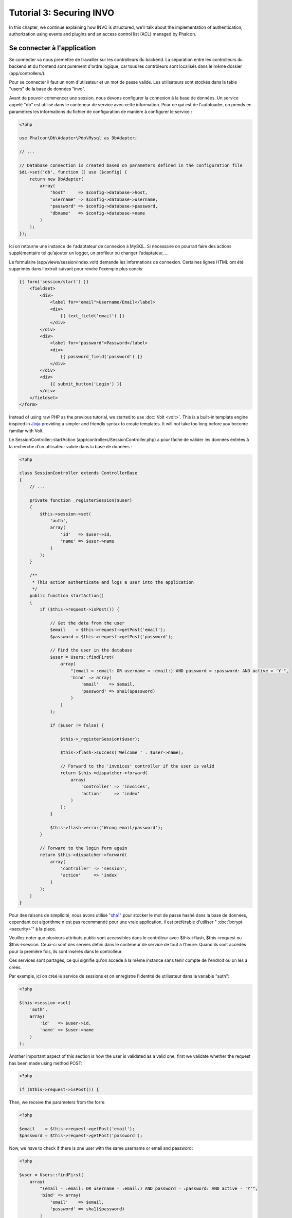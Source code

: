 Tutorial 3: Securing INVO
=========================

In this chapter, we continue explaining how INVO is structured, we'll talk
about the implementation of authentication, authorization using events and plugins and
an access control list (ACL) managed by Phalcon.

Se connecter à l'application
----------------------------
Se connecter va nous premettre de travailler sur les controlleurs du backend. La séparation entre les controlleurs du backend et du frontend sont purement d'ordre logique,
car tous les contrôleurs sont localisés dans le même dossier (app/controllers/).

Pour se connecter il faut un nom d'utilsateur et un mot de passe valide. Les utilisateurs sont stockés dans la table "users" de la base de données "invo".

Avant de pouvoir commencer une session, nous devons configurer la connexion à la base de données. Un service appelé "db" est utilisé dans le conteneur de service avec cette information.
Pour ce qui est de l'autoloader, on prends en paramètres les informations du fichier de configuration de manière à configurer le service :

.. code-block:: php

    <?php

    use Phalcon\Db\Adapter\Pdo\Mysql as DbAdapter;

    // ...

    // Database connection is created based on parameters defined in the configuration file
    $di->set('db', function () use ($config) {
        return new DbAdapter(
            array(
                "host"     => $config->database->host,
                "username" => $config->database->username,
                "password" => $config->database->password,
                "dbname"   => $config->database->name
            )
        );
    });

Ici on retourne une instance de l'adaptateur de connexion à MySQL.
Si nécessaire on pourrait faire des actions supplémentaire tel qu'ajouter un logger, un profileur ou changer l'adaptateur, ...

Le formulaire (app/views/session/index.volt) demande les informations de connexion.
Certaines lignes HTML ont été supprimés dans l'extrait suivant pour rendre l'exemple plus concis:

.. code-block:: html+jinja

    {{ form('session/start') }}
        <fieldset>
            <div>
                <label for="email">Username/Email</label>
                <div>
                    {{ text_field('email') }}
                </div>
            </div>
            <div>
                <label for="password">Password</label>
                <div>
                    {{ password_field('password') }}
                </div>
            </div>
            <div>
                {{ submit_button('Login') }}
            </div>
        </fieldset>
    </form>

Instead of using raw PHP as the previous tutorial, we started to use :doc:`Volt <volt>`. This is a built-in
template engine inspired in Jinja_ providing a simpler and friendly syntax to create templates.
It will not take too long before you become familiar with Volt.

Le SessionController::startAction (app/controllers/SessionController.php) a pour tâche de valider les données entrées à la recherche d'un utilisateur valide dans la base de données :

.. code-block:: php

    <?php

    class SessionController extends ControllerBase
    {
        // ...

        private function _registerSession($user)
        {
            $this->session->set(
                'auth',
                array(
                    'id'   => $user->id,
                    'name' => $user->name
                )
            );
        }

        /**
         * This action authenticate and logs a user into the application
         */
        public function startAction()
        {
            if ($this->request->isPost()) {

                // Get the data from the user
                $email    = $this->request->getPost('email');
                $password = $this->request->getPost('password');

                // Find the user in the database
                $user = Users::findFirst(
                    array(
                        "(email = :email: OR username = :email:) AND password = :password: AND active = 'Y'",
                        'bind' => array(
                            'email'    => $email,
                            'password' => sha1($password)
                        )
                    )
                );

                if ($user != false) {

                    $this->_registerSession($user);

                    $this->flash->success('Welcome ' . $user->name);

                    // Forward to the 'invoices' controller if the user is valid
                    return $this->dispatcher->forward(
                        array(
                            'controller' => 'invoices',
                            'action'     => 'index'
                        )
                    );
                }

                $this->flash->error('Wrong email/password');
            }

            // Forward to the login form again
            return $this->dispatcher->forward(
                array(
                    'controller' => 'session',
                    'action'     => 'index'
                )
            );
        }
    }

Pour des raisons de simplicité, nous avons utilisé "sha1_" pour stocker le mot de passe hashé dans la base de données, cependant cet algorithme n'est pas recommandé pour une vraie application,
il est préférable d'utiliser " :doc:`bcrypt <security>`" à la place.

Veuillez noter que plusieurs attributs public sont accessibles dans le contrôleur avec $this->flash, $this->request ou $this->session.
Ceux-ci sont des servies défini dans le conteneur de service de tout à l'heure. Quand ils sont accédés pour la première fois, ils sont insérés dans le controlleur.

Ces services sont partagés, ce qui signifie qu'on accéde à la même instance sans tenir compte de l'endroit où on les a créés.

Par exemple, ici on créé le service de sessions et on enregistre l'identité de utilisateur dans la variable "auth":

.. code-block:: php

    <?php

    $this->session->set(
        'auth',
        array(
            'id'   => $user->id,
            'name' => $user->name
        )
    );

Another important aspect of this section is how the user is validated as a valid one,
first we validate whether the request has been made using method POST:

.. code-block:: php

    <?php

    if ($this->request->isPost()) {

Then, we receive the parameters from the form:

.. code-block:: php

    <?php

    $email    = $this->request->getPost('email');
    $password = $this->request->getPost('password');

Now, we have to check if there is one user with the same username or email and password:

.. code-block:: php

    <?php

    $user = Users::findFirst(
        array(
            "(email = :email: OR username = :email:) AND password = :password: AND active = 'Y'",
            'bind' => array(
                'email'    => $email,
                'password' => sha1($password)
            )
        )
    );

Note, the use of 'bound parameters', placeholders :email: and :password: are placed where values should be,
then the values are 'bound' using the parameter 'bind'. This safely replaces the values for those
columns without having the risk of a SQL injection.

If the user is valid we register it in session and forwards him/her to the dashboard:

.. code-block:: php

    <?php

    if ($user != false) {
        $this->_registerSession($user);
        $this->flash->success('Welcome ' . $user->name);

        return $this->forward('invoices/index');
    }

If the user does not exist we forward the user back again to action where the form is displayed:

.. code-block:: php

    <?php

    return $this->forward('session/index');

Sécuriser le Backend
--------------------
Le backend est une zone privé où seul les personnes enregistrés ont accès. Par conséquent il est nécessaire de vérifier que seul les utilisateurs enregistrés ont accés à ces contrôleurs.
Si vous n'êtes pas connectés à l'application et que vous essayez d'accéder au contrôleur product, par exemple, vous verrez le message suivant :

.. figure:: ../_static/img/invo-2.png
   :align: center

A chaque fois que quelqu'un essaye d'accéder à n'importe quel contrôleur/action, l'application va vérifier que le rôle de l'utilisateur (en session) lui permet d'y accéder,
sinon il affiche un message comme celui du dessus et transfert le flux à la page d'accueil.

Maintenant, découvrons comment l'application fait cela. La première chose à savoir est qu'il y a un composant appelé :doc:`Dispatcher <dispatching>`.
Il est informé de la route trouvé par le composant :doc:`Routing <routing>`. Puis, il est responsable de charger le contrôleur approprié et d'exécuter l'action correspondante.

En temps normal, le framework créé le dispatcher automatiquement. Dans notre cas, nous voulons faire une vérification avant d'exécuter l'action requise,
vérifier si l'utilisateur y a accès ou pas. Pour faire cela, nous avons remplacé le composant en créant une fonction dans le bootstrap (public/index.php):

.. code-block:: php

    <?php

    use Phalcon\Mvc\Dispatcher;

    // ...

    /**
     * MVC dispatcher
     */
    $di->set('dispatcher', function () {

        // ...

        $dispatcher = new Dispatcher();

        return $dispatcher;
    });

Nous avons maintenant un contrôle complet sur le dispatcher utilisé dans notre application.
Plusieurs composants du framework déclenchent des évènements qui nous autorisent à modifier le flux interne des opérations.
Comme l'injecteur de dépendances agit comme une "colle" pour composants, un nouveau composant appelé :doc:`EventsManager <events>`
nous aide à intercepter les évènements produits par un composant routant les évènements aux listeners.

Gestion des évènements
^^^^^^^^^^^^^^^^^^^^^^
Un :doc:`EventsManager <events>` (gestionnaire d'évènement) nous permet d'attacher un ou plusieurs listeners à un type particulier d'évènement.
Le type d'évènement qui nous intéresse actuellement est le "dispatch", la code suivant filtre tous les évènements produit par le dispatcher :

.. code-block:: php

    <?php

    use Phalcon\Mvc\Dispatcher;
    use Phalcon\Events\Manager as EventsManager;

    $di->set('dispatcher', function () {

        // Create an events manager
        $eventsManager = new EventsManager();

        // Listen for events produced in the dispatcher using the Security plugin
        $eventsManager->attach('dispatch:beforeExecuteRoute', new SecurityPlugin);

        // Handle exceptions and not-found exceptions using NotFoundPlugin
        $eventsManager->attach('dispatch:beforeException', new NotFoundPlugin);

        $dispatcher = new Dispatcher();

        // Assign the events manager to the dispatcher
        $dispatcher->setEventsManager($eventsManager);

        return $dispatcher;
    });

When an event called "beforeExecuteRoute" is triggered the following plugin will be notified:

.. code-block:: php

    <?php

    /**
     * Check if the user is allowed to access certain action using the SecurityPlugin
     */
    $eventsManager->attach('dispatch:beforeExecuteRoute', new SecurityPlugin);

When a "beforeException" is triggered then other plugin is notified:

.. code-block:: php

    <?php

    /**
     * Handle exceptions and not-found exceptions using NotFoundPlugin
     */
    $eventsManager->attach('dispatch:beforeException', new NotFoundPlugin);

Le plugin de sécurité est une classe situé dans (app/plugins/SecurityPlugin.php). Cette classe implémente une méthode "beforeDispatch".
C'est le même nom qu'un des évènement produit dans le dispatcer :

.. code-block:: php

    <?php

    use Phalcon\Events\Event;
    use Phalcon\Mvc\User\Plugin;
    use Phalcon\Mvc\Dispatcher;

    class SecurityPlugin extends Plugin
    {
        // ...

        public function beforeExecuteRoute(Event $event, Dispatcher $dispatcher)
        {
            // ...
        }
    }

Les évènements "hooks" reçoivent toujours un premier paramètre qui contient le contexte de l'information de l'évènement produit ($event)
et un second paramètre qui est l'objet produit par l'évènement lui-même ($dispatcher). Il n'est pas obligatoire de faire étendre le plugin de la classe
Phalcon\\Mvc\\User\\Plugin, mais en faisant ainsi on a un accès facilité aux services disponibles de l'application.

Maintenant nous allons vérifier le rôle de la session courrante, vérifier si l'utilisateur a accès en utilisant les listes ACL (access control list).
S'il/elle n'a pas accès, il/elle sera redirigé(e) vers la page d'accueil comme expliqué précédemment.

.. code-block:: php

    <?php

    use Phalcon\Acl;
    use Phalcon\Events\Event;
    use Phalcon\Mvc\User\Plugin;
    use Phalcon\Mvc\Dispatcher;

    class SecurityPlugin extends Plugin
    {
        // ...

        public function beforeExecuteRoute(Event $event, Dispatcher $dispatcher)
        {
            // Check whether the "auth" variable exists in session to define the active role
            $auth = $this->session->get('auth');
            if (!$auth) {
                $role = 'Guests';
            } else {
                $role = 'Users';
            }

            // Take the active controller/action from the dispatcher
            $controller = $dispatcher->getControllerName();
            $action = $dispatcher->getActionName();

            // Obtain the ACL list
            $acl = $this->getAcl();

            // Check if the Role have access to the controller (resource)
            $allowed = $acl->isAllowed($role, $controller, $action);
            if ($allowed != Acl::ALLOW) {

                // If he doesn't have access forward him to the index controller
                $this->flash->error("You don't have access to this module");
                $dispatcher->forward(
                    array(
                        'controller' => 'index',
                        'action'     => 'index'
                    )
                );

                // Returning "false" we tell to the dispatcher to stop the current operation
                return false;
            }
        }
    }

Fournir une liste ACL
^^^^^^^^^^^^^^^^^^^^^
Dans l'exemple précédent, nous avons obtenu les ACL en utilisant la méthode $this->getAcl(). Cette méthode est aussi
implémentée dans Plugin. Maintenant nous allons expliquer étape par étape comment nous avons construit les ACL (access control list) :

.. code-block:: php

    <?php

    use Phalcon\Acl;
    use Phalcon\Acl\Role;
    use Phalcon\Acl\Adapter\Memory as AclList;

    // Create the ACL
    $acl = new AclList();

    // The default action is DENY access
    $acl->setDefaultAction(Acl::DENY);

    // Register two roles, Users is registered users
    // and guests are users without a defined identity
    $roles = array(
        'users'  => new Role('Users'),
        'guests' => new Role('Guests')
    );

    foreach ($roles as $role) {
        $acl->addRole($role);
    }

On défini les ressources pour chaque zone. Le nom des contrôleurs sont des ressources et leurs actions sont accédées pour les ressources :

.. code-block:: php

    <?php

    use Phalcon\Acl\Resource;

    // ...

    // Private area resources (backend)
    $privateResources = array(
      'companies'    => array('index', 'search', 'new', 'edit', 'save', 'create', 'delete'),
      'products'     => array('index', 'search', 'new', 'edit', 'save', 'create', 'delete'),
      'producttypes' => array('index', 'search', 'new', 'edit', 'save', 'create', 'delete'),
      'invoices'     => array('index', 'profile')
    );
    foreach ($privateResources as $resource => $actions) {
        $acl->addResource(new Resource($resource), $actions);
    }

    // Public area resources (frontend)
    $publicResources = array(
        'index'    => array('index'),
        'about'    => array('index'),
        'register' => array('index'),
        'errors'   => array('show404', 'show500'),
        'session'  => array('index', 'register', 'start', 'end'),
        'contact'  => array('index', 'send')
    );
    foreach ($publicResources as $resource => $actions) {
        $acl->addResource(new Resource($resource), $actions);
    }

Les ACL ont maintenant connaissance des contrôleurs et de leurs actions. Le rôle "Users" a accès à toutes les ressources du
backend et du frontend. Le rôle "Guest" en revanche n'a accès qu'à la partie publique :

.. code-block:: php

    <?php

    // Grant access to public areas to both users and guests
    foreach ($roles as $role) {
        foreach ($publicResources as $resource => $actions) {
            $acl->allow($role->getName(), $resource, '*');
        }
    }

    // Grant access to private area only to role Users
    foreach ($privateResources as $resource => $actions) {
        foreach ($actions as $action) {
            $acl->allow('Users', $resource, $action);
        }
    }

Hooray!, les ACL sont maintenant terminés. In next chapter, we will see how a CRUD is implemented in Phalcon and how you
can customize it.

.. _jinja: http://jinja.pocoo.org/
.. _sha1: http://php.net/manual/en/function.sha1.php
.. _bcrypt: http://stackoverflow.com/questions/4795385/how-do-you-use-bcrypt-for-hashing-passwords-in-php
